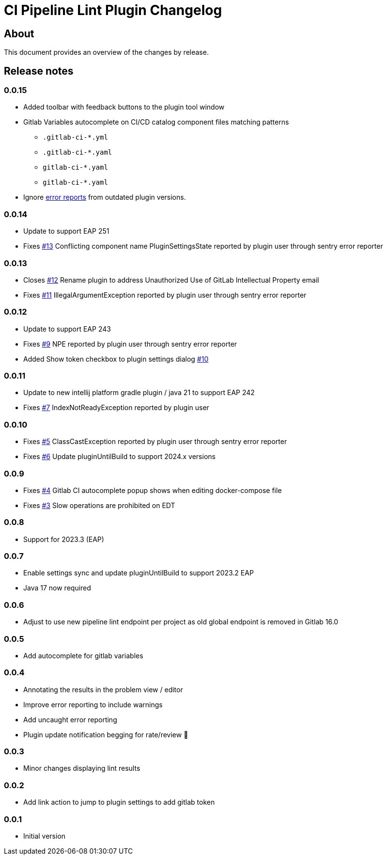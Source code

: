 = CI Pipeline Lint Plugin Changelog

== About

This document provides an overview of the changes by release.

[[releasenotes]]
== Release notes

=== 0.0.15
- Added toolbar with feedback buttons to the plugin tool window
- Gitlab Variables autocomplete on CI/CD catalog component files matching patterns
** `.gitlab-ci-*.yml`
** `.gitlab-ci-*.yaml`
** `gitlab-ci-*.yaml`
** `gitlab-ci-*.yaml`


- Ignore https://plugins.jetbrains.com/plugin/19972-ci-pipeline-lint/docs/feedback.html#automatic-error-reporting[error reports] from outdated plugin versions.


=== 0.0.14
- Update to support EAP 251
- Fixes https://gitlab.com/pablomxnl/gitlab-yaml-pipeline-lint/issues/13[#13] Conflicting component name PluginSettingsState reported by plugin user through sentry error reporter

=== 0.0.13

- Closes https://gitlab.com/pablomxnl/gitlab-yaml-pipeline-lint/-/issues/12[#12] Rename plugin to address Unauthorized Use of GitLab Intellectual Property email
- Fixes https://gitlab.com/pablomxnl/gitlab-yaml-pipeline-lint/-/issues/11[#11] IllegalArgumentException reported by plugin user through sentry error reporter

=== 0.0.12

- Update to support EAP 243
- Fixes https://gitlab.com/pablomxnl/gitlab-yaml-pipeline-lint/-/issues/9[#9] NPE reported by plugin user through sentry error reporter
- Added Show token checkbox to plugin settings dialog https://gitlab.com/pablomxnl/gitlab-yaml-pipeline-lint/-/issues/10[#10]


=== 0.0.11

- Update to new intellij platform gradle plugin / java 21 to support EAP 242
- Fixes https://gitlab.com/pablomxnl/gitlab-yaml-pipeline-lint/-/issues/7[#7] IndexNotReadyException reported by plugin user

=== 0.0.10

- Fixes https://gitlab.com/pablomxnl/gitlab-yaml-pipeline-lint/-/issues/5[#5] ClassCastException reported by plugin user through sentry error reporter
- Fixes https://gitlab.com/pablomxnl/gitlab-yaml-pipeline-lint/-/issues/6[#6] Update pluginUntilBuild to support 2024.x versions

=== 0.0.9

- Fixes https://gitlab.com/pablomxnl/gitlab-yaml-pipeline-lint/-/issues/4[#4] Gitlab CI autocomplete popup shows when editing docker-compose file
- Fixes https://gitlab.com/pablomxnl/gitlab-yaml-pipeline-lint/-/issues/3[#3] Slow operations are prohibited on EDT

=== 0.0.8

- Support for 2023.3 (EAP)

=== 0.0.7

- Enable settings sync and update pluginUntilBuild to support 2023.2 EAP
- Java 17 now required

=== 0.0.6

- Adjust to use new pipeline lint endpoint per project as old global endpoint is removed in Gitlab 16.0

=== 0.0.5

- Add autocomplete for gitlab variables

=== 0.0.4

- Annotating the results in the problem view / editor
- Improve error reporting to include warnings
- Add uncaught error reporting
- Plugin update notification begging for rate/review 🤣

=== 0.0.3

- Minor changes displaying lint results

=== 0.0.2

- Add link action to jump to plugin settings to add gitlab token

=== 0.0.1

- Initial version

